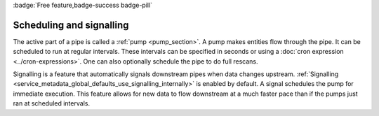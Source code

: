 .. _scheduling-and-signalling:

:badge:`Free feature,badge-success badge-pill`

Scheduling and signalling
=========================

The active part of a pipe is called a :ref:`pump <pump_section>`. A pump makes entities flow through the pipe. It can be scheduled to run at regular intervals. These intervals can be specified in seconds or using a :doc:`cron expression <../cron-expressions>`. One can also optionally schedule the pipe to do full rescans.

Signalling is a feature that automatically signals downstream pipes when data changes upstream. :ref:`Signalling <service_metadata_global_defaults_use_signalling_internally>` is enabled by default. A signal schedules the pump for immediate execution. This feature allows for new data to flow downstream at a much faster pace than if the pumps just ran at scheduled intervals.
